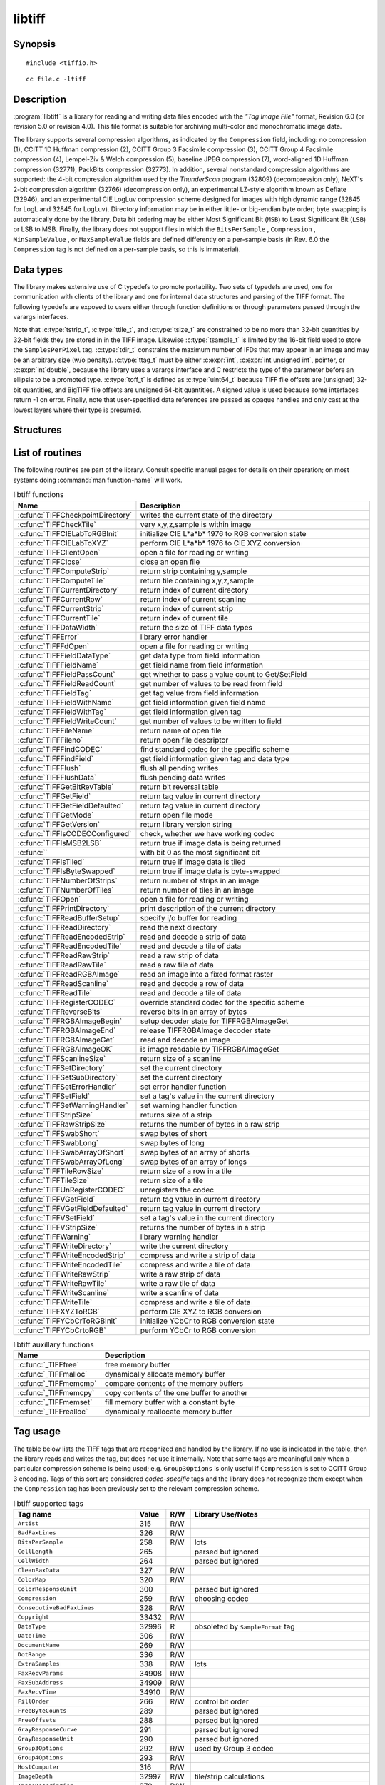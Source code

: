 libtiff
=======

Synopsis
--------

.. highlight:: c

::

    #include <tiffio.h>

.. highlight:: shell

::

    cc file.c -ltiff

Description
-----------

:program:`libtiff` is a library for reading and writing data files encoded with the
*"Tag Image File"* format, Revision 6.0 (or revision 5.0 or revision 4.0). This file format is
suitable for archiving multi-color and monochromatic image data.

The library supports several compression algorithms, as indicated by the
``Compression`` field, including:
no compression (1),
CCITT 1D Huffman compression (2),
CCITT Group 3 Facsimile compression (3),
CCITT Group 4 Facsimile compression (4),
Lempel-Ziv & Welch compression (5),
baseline JPEG compression (7),
word-aligned 1D Huffman compression (32771),
PackBits compression (32773).
In addition, several nonstandard compression algorithms are supported: the
4-bit compression algorithm used by the
*ThunderScan* program (32809) (decompression only),
NeXT's 2-bit compression algorithm (32766) (decompression only),
an experimental LZ-style algorithm known as Deflate (32946),
and an experimental CIE LogLuv compression scheme designed
for images with high dynamic range (32845 for LogL and 32845 for LogLuv).
Directory information may be in either little- or big-endian byte order; byte
swapping is automatically done by the library. Data bit ordering may be either
Most Significant Bit (``MSB``) to Least Significant Bit (``LSB``) or
LSB to MSB.
Finally, the library does not support files in which the
``BitsPerSample`` ,
``Compression`` ,
``MinSampleValue`` ,
or
``MaxSampleValue``
fields are defined differently on a per-sample basis
(in Rev. 6.0 the
``Compression``
tag is not defined on a per-sample basis, so this is immaterial).

.. _public-data-types:

Data types
----------

The library makes extensive use of C typedefs to promote portability.
Two sets of typedefs are used, one for communication with clients
of the library and one for internal data structures and parsing of the
TIFF format.  The following typedefs are exposed to users either through
function definitions or through parameters passed through the varargs
interfaces.

.. highlight:: c

.. c:type:: uint32_t ttag_t

    directory tag

.. c:type:: uint16_t tdir_t

    directory index

.. c:type:: uint16_t tsample_t

    sample number

.. c:type:: uint32_t tstrip_t

    strip number

.. c:type:: uint32_t ttile_t

    tile number

.. c:type:: int64_t tmsize_t

    signed size type (int32_t on 32-bit platforms)

.. c:type:: tmsize_t tsize_t

    i/o size in bytes

.. c:type:: void* tdata_t

    image data ref

.. c:type:: void* thandle_t

    client data handle

.. c:type:: uint64_t toff_t

    file offset (should be :c:type:`off_t`)

Note that :c:type:`tstrip_t`, :c:type:`ttile_t`, and :c:type:`tsize_t`
are constrained to be no more than 32-bit quantities by 32-bit fields
they are stored in in the TIFF image.  Likewise :c:type:`tsample_t` is
limited by the 16-bit field used to store the ``SamplesPerPixel`` tag.
:c:type:`tdir_t` constrains the maximum number of IFDs that may appear
in an image and may be an arbitrary size (w/o penalty).  :c:type:`ttag_t`
must be either :c:expr:`int`, :c:expr:`int`unsigned int`, pointer, or
:c:expr:`int`double`, because the library uses a varargs interface and
C restricts the type of the parameter before an ellipsis to be a
promoted type.  :c:type:`toff_t`  is defined as :c:type:`uint64_t`
because TIFF file offsets are (unsigned) 32-bit quantities, and BigTIFF
file offsets are unsigned 64-bit quantities.  A signed value is used
because some interfaces return -1 on error. Finally, note that
user-specified data references are passed as opaque handles and only
cast at the lowest layers where their type is presumed.

.. TODO: Check why this toff_t was switched to unsigned and update description.


Structures
----------

.. c:struct:: TIFF

  An opaque data type representing an open TIFF file.

List of routines
----------------

The following routines are part of the library. Consult specific manual pages
for details on their operation; on most systems doing :command:`man function-name`
will work.

.. list-table:: libtiff functions
    :widths: 5 20
    :header-rows: 1

    * - Name
      - Description
    * - :c:func:`TIFFCheckpointDirectory`
      - writes the current state of the directory
    * - :c:func:`TIFFCheckTile`
      - very x,y,z,sample is within image
    * - :c:func:`TIFFCIELabToRGBInit`
      - initialize CIE L*a*b* 1976 to RGB conversion state
    * - :c:func:`TIFFCIELabToXYZ`
      - perform CIE L*a*b* 1976 to CIE XYZ conversion
    * - :c:func:`TIFFClientOpen`
      - open a file for reading or writing
    * - :c:func:`TIFFClose`
      - close an open file
    * - :c:func:`TIFFComputeStrip`
      - return strip containing y,sample
    * - :c:func:`TIFFComputeTile`
      - return tile containing x,y,z,sample
    * - :c:func:`TIFFCurrentDirectory`
      - return index of current directory
    * - :c:func:`TIFFCurrentRow`
      - return index of current scanline
    * - :c:func:`TIFFCurrentStrip`
      - return index of current strip
    * - :c:func:`TIFFCurrentTile`
      - return index of current tile
    * - :c:func:`TIFFDataWidth`
      - return the size of TIFF data types
    * - :c:func:`TIFFError`
      - library error handler
    * - :c:func:`TIFFFdOpen`
      - open a file for reading or writing
    * - :c:func:`TIFFFieldDataType`
      - get data type from field information
    * - :c:func:`TIFFFieldName`
      - get field name from field information
    * - :c:func:`TIFFFieldPassCount`
      - get whether to pass a value count to Get/SetField
    * - :c:func:`TIFFFieldReadCount`
      - get number of values to be read from field
    * - :c:func:`TIFFFieldTag`
      - get tag value from field information
    * - :c:func:`TIFFFieldWithName`
      - get field information given field name
    * - :c:func:`TIFFFieldWithTag`
      - get field information given tag
    * - :c:func:`TIFFFieldWriteCount`
      - get number of values to be written to field
    * - :c:func:`TIFFFileName`
      - return name of open file
    * - :c:func:`TIFFFileno`
      - return open file descriptor
    * - :c:func:`TIFFFindCODEC`
      - find standard codec for the specific scheme
    * - :c:func:`TIFFFindField`
      - get field information given tag and data type
    * - :c:func:`TIFFFlush`
      - flush all pending writes
    * - :c:func:`TIFFFlushData`
      - flush pending data writes
    * - :c:func:`TIFFGetBitRevTable`
      - return bit reversal table
    * - :c:func:`TIFFGetField`
      - return tag value in current directory
    * - :c:func:`TIFFGetFieldDefaulted`
      - return tag value in current directory
    * - :c:func:`TIFFGetMode`
      - return open file mode
    * - :c:func:`TIFFGetVersion`
      - return library version string
    * - :c:func:`TIFFIsCODECConfigured`
      - check, whether we have working codec
    * - :c:func:`TIFFIsMSB2LSB`
      - return true if image data is being returned
    * - :c:func:``
      - with bit 0 as the most significant bit 
    * - :c:func:`TIFFIsTiled`
      - return true if image data is tiled
    * - :c:func:`TIFFIsByteSwapped`
      - return true if image data is byte-swapped
    * - :c:func:`TIFFNumberOfStrips`
      - return number of strips in an image
    * - :c:func:`TIFFNumberOfTiles`
      - return number of tiles in an image
    * - :c:func:`TIFFOpen`
      - open a file for reading or writing
    * - :c:func:`TIFFPrintDirectory`
      - print description of the current directory
    * - :c:func:`TIFFReadBufferSetup`
      - specify i/o buffer for reading
    * - :c:func:`TIFFReadDirectory`
      - read the next directory
    * - :c:func:`TIFFReadEncodedStrip`
      - read and decode a strip of data
    * - :c:func:`TIFFReadEncodedTile`
      - read and decode a tile of data
    * - :c:func:`TIFFReadRawStrip`
      - read a raw strip of data
    * - :c:func:`TIFFReadRawTile`
      - read a raw tile of data
    * - :c:func:`TIFFReadRGBAImage`
      - read an image into a fixed format raster
    * - :c:func:`TIFFReadScanline`
      - read and decode a row of data
    * - :c:func:`TIFFReadTile`
      - read and decode a tile of data
    * - :c:func:`TIFFRegisterCODEC`
      - override standard codec for the specific scheme
    * - :c:func:`TIFFReverseBits`
      - reverse bits in an array of bytes
    * - :c:func:`TIFFRGBAImageBegin`
      - setup decoder state for TIFFRGBAImageGet
    * - :c:func:`TIFFRGBAImageEnd`
      - release TIFFRGBAImage decoder state
    * - :c:func:`TIFFRGBAImageGet`
      - read and decode an image
    * - :c:func:`TIFFRGBAImageOK`
      - is image readable by TIFFRGBAImageGet
    * - :c:func:`TIFFScanlineSize`
      - return size of a scanline
    * - :c:func:`TIFFSetDirectory`
      - set the current directory
    * - :c:func:`TIFFSetSubDirectory`
      - set the current directory
    * - :c:func:`TIFFSetErrorHandler`
      - set error handler function
    * - :c:func:`TIFFSetField`
      - set a tag's value in the current directory
    * - :c:func:`TIFFSetWarningHandler`
      - set warning handler function
    * - :c:func:`TIFFStripSize`
      - returns size of a strip
    * - :c:func:`TIFFRawStripSize`
      - returns the number of bytes in a raw strip
    * - :c:func:`TIFFSwabShort`
      - swap bytes of short
    * - :c:func:`TIFFSwabLong`
      - swap bytes of long
    * - :c:func:`TIFFSwabArrayOfShort`
      - swap bytes of an array of shorts
    * - :c:func:`TIFFSwabArrayOfLong`
      - swap bytes of an array of longs
    * - :c:func:`TIFFTileRowSize`
      - return size of a row in a tile
    * - :c:func:`TIFFTileSize`
      - return size of a tile
    * - :c:func:`TIFFUnRegisterCODEC`
      - unregisters the codec
    * - :c:func:`TIFFVGetField`
      - return tag value in current directory
    * - :c:func:`TIFFVGetFieldDefaulted`
      - return tag value in current directory
    * - :c:func:`TIFFVSetField`
      - set a tag's value in the current directory
    * - :c:func:`TIFFVStripSize`
      - returns the number of bytes in a strip
    * - :c:func:`TIFFWarning`
      - library warning handler
    * - :c:func:`TIFFWriteDirectory`
      - write the current directory
    * - :c:func:`TIFFWriteEncodedStrip`
      - compress and write a strip of data
    * - :c:func:`TIFFWriteEncodedTile`
      - compress and write a tile of data
    * - :c:func:`TIFFWriteRawStrip`
      - write a raw strip of data
    * - :c:func:`TIFFWriteRawTile`
      - write a raw tile of data
    * - :c:func:`TIFFWriteScanline`
      - write a scanline of data
    * - :c:func:`TIFFWriteTile`
      - compress and write a tile of data
    * - :c:func:`TIFFXYZToRGB`
      - perform CIE XYZ to RGB conversion
    * - :c:func:`TIFFYCbCrToRGBInit`
      - initialize YCbCr to RGB conversion state
    * - :c:func:`TIFFYCbCrtoRGB`
      - perform YCbCr to RGB conversion

.. list-table:: libtiff auxillary functions
    :widths: 5 20
    :header-rows: 1

    * - Name
      - Description
    * - :c:func:`_TIFFfree`
      - free memory buffer
    * - :c:func:`_TIFFmalloc`
      - dynamically allocate memory buffer
    * - :c:func:`_TIFFmemcmp`
      - compare contents of the memory buffers
    * - :c:func:`_TIFFmemcpy`
      - copy contents of the one buffer to another
    * - :c:func:`_TIFFmemset`
      - fill memory buffer with a constant byte
    * - :c:func:`_TIFFrealloc`
      - dynamically reallocate memory buffer

Tag usage
---------

The table below lists the TIFF
tags that are recognized and handled by the library.
If no use is indicated in the table, then the library
reads and writes the tag, but does not use it internally.
Note that some tags are meaningful only when a particular
compression scheme is being used; e.g. ``Group3Options``
is only useful if ``Compression``
is set to CCITT Group 3 encoding.
Tags of this sort are considered *codec-specific*
tags and the library does not recognize them except when the
``Compression``
tag has been previously set to the relevant compression scheme.

.. list-table:: libtiff supported tags
    :widths: 10 2 2 15
    :header-rows: 1

    * - Tag name
      - Value
      - R/W
      - Library Use/Notes
    * - ``Artist``
      - 315
      - R/W
      -
    * - ``BadFaxLines``
      - 326
      - R/W
      -
    * - ``BitsPerSample``
      - 258
      - R/W
      - lots
    * - ``CellLength``
      - 265
      -
      - parsed but ignored
    * - ``CellWidth``
      - 264
      -
      - parsed but ignored
    * - ``CleanFaxData``
      - 327
      - R/W
      -
    * - ``ColorMap``
      - 320
      - R/W
      -
    * - ``ColorResponseUnit``
      - 300
      -
      - parsed but ignored
    * - ``Compression``
      - 259
      - R/W
      - choosing codec
    * - ``ConsecutiveBadFaxLines``
      - 328
      - R/W
      -
    * - ``Copyright``
      - 33432
      - R/W
      -
    * - ``DataType``
      - 32996
      - R
      - obsoleted by ``SampleFormat`` tag
    * - ``DateTime``
      - 306
      - R/W
      -
    * - ``DocumentName``
      - 269
      - R/W
      -
    * - ``DotRange``
      - 336
      - R/W
      -
    * - ``ExtraSamples``
      - 338
      - R/W
      - lots
    * - ``FaxRecvParams``
      - 34908
      - R/W
      -
    * - ``FaxSubAddress``
      - 34909
      - R/W
      -
    * - ``FaxRecvTime``
      - 34910
      - R/W
      -
    * - ``FillOrder``
      - 266
      - R/W
      - control bit order
    * - ``FreeByteCounts``
      - 289	
      -
      - parsed but ignored
    * - ``FreeOffsets``
      - 288	
      -
      - parsed but ignored
    * - ``GrayResponseCurve``
      - 291	
      -
      - parsed but ignored
    * - ``GrayResponseUnit``
      - 290	
      -
      - parsed but ignored
    * - ``Group3Options``
      - 292
      - R/W
      - used by Group 3 codec
    * - ``Group4Options``
      - 293
      - R/W
      -
    * - ``HostComputer``
      - 316
      - R/W
      -
    * - ``ImageDepth``
      - 32997
      - R/W
      - tile/strip calculations
    * - ``ImageDescription``
      - 270
      - R/W
      -
    * - ``ImageLength``
      - 257
      - R/W
      - lots
    * - ``ImageWidth``
      - 256
      - R/W
      - lots
    * - ``InkNames``
      - 333
      - R/W
      -
    * - ``InkSet``
      - 332
      - R/W
      -
    * - ``JPEGTables``
      - 347
      - R/W
      - used by JPEG codec
    * - ``Make``
      - 271
      - R/W
      -
    * - ``Matteing``
      - 32995
      - R
      - obsoleted by ExtraSamples tag
    * - ``MaxSampleValue``
      - 281
      - R/W
      -
    * - ``MinSampleValue``
      - 280
      - R/W
      -
    * - ``Model``
      - 272
      - R/W
      -
    * - ``NewSubFileType``
      - 254
      - R/W
      - called ``SubFileType`` in spec
    * - ``NumberOfInks``
      - 334
      - R/W
      -
    * - ``Orientation``
      - 274
      - R/W
      -
    * - ``PageName``
      - 285
      - R/W
      -
    * - ``PageNumber``
      - 297
      - R/W
      -
    * - ``PhotometricInterpretation``
      - 262
      - R/W
      - used by Group 3 and JPEG codecs
    * - ``PlanarConfiguration``
      - 284
      - R/W
      - data i/o
    * - ``Predictor``
      - 317
      - R/W
      - used by LZW and Deflate codecs
    * - ``PrimaryChromacities``
      - 319
      - R/W
      -
    * - ``ReferenceBlackWhite``
      - 532
      - R/W
      -
    * - ``ResolutionUnit``
      - 296
      - R/W
      - used by Group 3 codec
    * - ``RowsPerStrip``
      - 278
      - R/W
      - data i/o
    * - ``SampleFormat``
      - 339
      - R/W
      -
    * - ``SamplesPerPixel``
      - 277
      - R/W
      - lots
    * - ``SMinSampleValue``
      - 340
      - R/W
      -
    * - ``SMaxSampleValue``
      - 341
      - R/W
      -
    * - ``Software``
      - 305
      - R/W
      -
    * - ``StoNits``
      - 37439
      - R/W
      -
    * - ``StripByteCounts``
      - 279
      - R/W
      - data i/o
    * - ``StripOffsets``
      - 273
      - R/W
      - data i/o
    * - ``SubFileType``
      - 255
      - R/W
      - called ``OSubFileType`` in spec
    * - ``TargetPrinter``
      - 337
      - R/W
      -
    * - ``Thresholding``
      - 263
      - R/W
      - 
    * - ``TileByteCounts``
      - 324
      - R/W
      - data i/o
    * - ``TileDepth``
      - 32998
      - R/W
      - tile/strip calculations
    * - ``TileLength``
      - 323
      - R/W
      - data i/o
    * - ``TileOffsets``
      - 324
      - R/W
      - data i/o
    * - ``TileWidth``
      - 322
      - R/W
      - data i/o
    * - ``TransferFunction``
      - 301
      - R/W
      -
    * - ``WhitePoint``
      - 318
      - R/W
      -
    * - ``XPosition``
      - 286
      - R/W
      -
    * - ``XResolution``
      - 282
      - R/W
      -
    * - ``YCbCrCoefficients``
      - 529
      - R/W
      - used by ``TIFFRGBAImage`` support
    * - ``YCbCrPositioning``
      - 531
      - R/W
      - tile/strip size calculations
    * - ``YCbCrSubsampling``
      - 530
      - R/W
      -
    * - ``YPosition``
      - 286
      - R/W
      -
    * - ``YResolution``
      - 283
      - R/W
      - used by Group 3 codec

"Pseudo tags"
-------------

In addition to the normal TIFF
tags the library supports a collection of 
tags whose values lie in a range outside the valid range of TIFF
tags. These tags are termed *pseudo-tags*
and are used to control various codec-specific functions within the library.
The table below summarizes the defined pseudo-tags.

.. list-table:: libtiff supported tags
    :widths: 10 2 2 15
    :header-rows: 1

    * - Tag name
      - Codec
      - R/W
      - Library Use/Notes

    * - :c:macro:`TIFFTAG_FAXMODE`
      - G3
      - R/W
      - general codec operation
    * - :c:macro:`TIFFTAG_FAXFILLFUNC`
      - G3/G4
      - R/W
      - bitmap fill function
    * - :c:macro:`TIFFTAG_JPEGQUALITY`
      - JPEG
      - R/W
      - compression quality control
    * - :c:macro:`TIFFTAG_JPEGCOLORMODE`
      - JPEG
      - R/W
      - control colorspace conversions
    * - :c:macro:`TIFFTAG_JPEGTABLESMODE`
      - JPEG
      - R/W
      - control contents of ``JPEGTables`` tag
    * - :c:macro:`TIFFTAG_ZIPQUALITY`
      - Deflate
      - R/W
      - compression quality level
    * - :c:macro:`TIFFTAG_PIXARLOGDATAFMT`
      - PixarLog
      - R/W
      - user data format
    * - :c:macro:`TIFFTAG_PIXARLOGQUALITY`
      - PixarLog
      - R/W
      - compression quality level
    * - :c:macro:`TIFFTAG_SGILOGDATAFMT`
      - SGILog
      - R/W
      - user data format

:c:macro:`TIFFTAG_FAXMODE`:

  Control the operation of the Group 3 codec.
  Possible values (independent bits that can be combined by
  or'ing them together) are:

  :c:macro:`FAXMODE_CLASSIC`:

    (enable old-style format in which the ``RTC``
    is written at the end of the last strip),

  :c:macro:`FAXMODE_NORTC`:

    (opposite of :c:macro:`FAXMODE_CLASSIC`; also called
    :c:macro:`FAXMODE_CLASSF`),

  :c:macro:`FAXMODE_NOEOL`:

    (do not write ``EOL`` codes at the start of each row of data),

  :c:macro:`FAXMODE_BYTEALIGN`:

    (align each encoded row to an 8-bit boundary),

  :c:macro:`FAXMODE_WORDALIGN`:

    (align each encoded row to an 16-bit boundary),

  The default value is dependent on the compression scheme; this
  pseudo-tag is used by the various G3 and G4 codecs to share code.

:c:macro:`TIFFTAG_FAXFILLFUNC`:

  Control the function used to convert arrays of black and white
  runs to packed bit arrays.
  This hook can be used to image decoded scanlines in multi-bit
  depth rasters (e.g. for display in colormap mode)
  or for other purposes.
  The default value is a pointer to a builtin function that images
  packed bilevel data.

:c:macro:`TIFFTAG_IPTCNEWSPHOTO`:

  Tag contains image metadata per the IPTC newsphoto spec: Headline,
  captioning, credit, etc... Used by most wire services.

:c:macro:`TIFFTAG_PHOTOSHOP`:

  Tag contains Photoshop captioning information and metadata. Photoshop
  uses in parallel and redundantly alongside :c:macro:`IPTCNEWSPHOTO` information.

:c:macro:`TIFFTAG_JPEGQUALITY`:

  Control the compression quality level used in the baseline algorithm.
  Note that quality levels are in the range 0-100 with a default value of 75.

:c:macro:`TIFFTAG_JPEGCOLORMODE`:

  Control whether or not conversion is done between
  RGB and YCbCr colorspaces.
  Possible values are:

  :c:macro:`JPEGCOLORMODE_RAW`:

    (do not convert), and

  :c:macro:`JPEGCOLORMODE_RGB`:

    (convert to/from RGB)

  The default value is :c:macro:`JPEGCOLORMODE_RAW`.

:c:macro:`TIFFTAG_JPEGTABLESMODE`:

  Control the information written in the ``JPEGTables`` tag.
  Possible values (independent bits that can be combined by
  or'ing them together) are:

  :c:macro:`JPEGTABLESMODE_QUANT`:

    (include quantization tables), and

  :c:macro:`JPEGTABLESMODE_HUFF`:

    (include Huffman encoding tables).

  The default value is :c:expr:`JPEGTABLESMODE_QUANT|JPEGTABLESMODE_HUFF`.

:c:macro:`TIFFTAG_ZIPQUALITY`:

  Control the compression technique used by the Deflate codec.
  Quality levels are in the range 1-9 with larger numbers yielding better
  compression at the cost of more computation.
  The default quality level is 6 which yields a good time-space tradeoff.

:c:macro:`TIFFTAG_PIXARLOGDATAFMT`:

  Control the format of user data passed *in*
  to the PixarLog codec when encoding and passed
  *out* from when decoding. Possible values are:

  :c:macro:`PIXARLOGDATAFMT_8BIT`:

    for 8-bit unsigned pixels,

  :c:macro:`PIXARLOGDATAFMT_8BITABGR`:

    for 8-bit unsigned ABGR-ordered pixels,

  :c:macro:`PIXARLOGDATAFMT_11BITLOG`:

    for 11-bit log-encoded raw data,

  :c:macro:`PIXARLOGDATAFMT_12BITPICIO`:

    for 12-bit PICIO-compatible data,

  :c:macro:`PIXARLOGDATAFMT_16BIT`:

    for 16-bit signed samples, and

  :c:macro:`PIXARLOGDATAFMT_FLOAT`:

    for 32-bit IEEE floating point samples.

:c:macro:`TIFFTAG_PIXARLOGQUALITY`:

  Control the compression technique used by the PixarLog codec.
  This value is treated identically to :c:macro:`TIFFTAG_ZIPQUALITY`; see the
  above description.

:c:macro:`TIFFTAG_SGILOGDATAFMT`:

  Control the format of client data passed *in*
  to the SGILog codec when encoding and passed
  *out* from when decoding.  Possible values are:

  :c:macro:`SGILOGDATAFMT_FLTXYZ`:

    for converting between LogLuv and 32-bit IEEE floating valued XYZ pixels,

  :c:macro:`SGILOGDATAFMT_16BITLUV`:

    for 16-bit encoded Luv pixels,

  :c:macro:`SGILOGDATAFMT_32BITRAW`:
  :c:macro:`SGILOGDATAFMT_24BITRAW`:

     for no conversion of data,

  :c:macro:`SGILOGDATAFMT_8BITRGB`:

    for returning 8-bit RGB data (valid only when decoding LogLuv-encoded data),

  :c:macro:`SGILOGDATAFMT_FLTY`:

    for converting between LogL and 32-bit IEEE floating valued Y pixels,

  :c:macro:`SGILOGDATAFMT_16BITL`:

    for 16-bit encoded L pixels, and

  :c:macro:`SGILOGDATAFMT_8BITGRY`:

    for returning 8-bit greyscale data
    (valid only when decoding LogL-encoded data).

Diagnostics
-----------

All error messages are directed through the :c:func:`TIFFError` routine.
By default messages are directed to ``stderr`` in the form:
``module: message\n``.
Warning messages are likewise directed through the
:c:func:`TIFFWarning` routine.

See also
--------

:doc:`/tools/fax2tiff`,
:doc:`/tools/pal2rgb`,
:doc:`/tools/ppm2tiff`,
:doc:`/tools/rgb2ycbcr`,
:doc:`/tools/raw2tiff`,
:doc:`/tools/tiff2bw`,
:doc:`/tools/tiffdither`,
:doc:`/tools/tiffdump`,
:doc:`/tools/tiffcp`,
:doc:`/tools/tiffcmp`,
:doc:`/tools/tiffgt`,
:doc:`/tools/tiffinfo`,
:doc:`/tools/tiffmedian`,
:doc:`/tools/tiffsplit`,

**"Tag Image File Format Specification *Revision 6.0*"**,
an Aldus Technical Memorandum.

**"The Spirit of TIFF Class F"** ,
an appendix to the TIFF 5.0 specification prepared by Cygnet Technologies.

Bugs
----

* The library does not support multi-sample images
  where some samples have different bits/sample.

* The library does not support random access to compressed data
  that is organized with more than one row per tile or strip.

